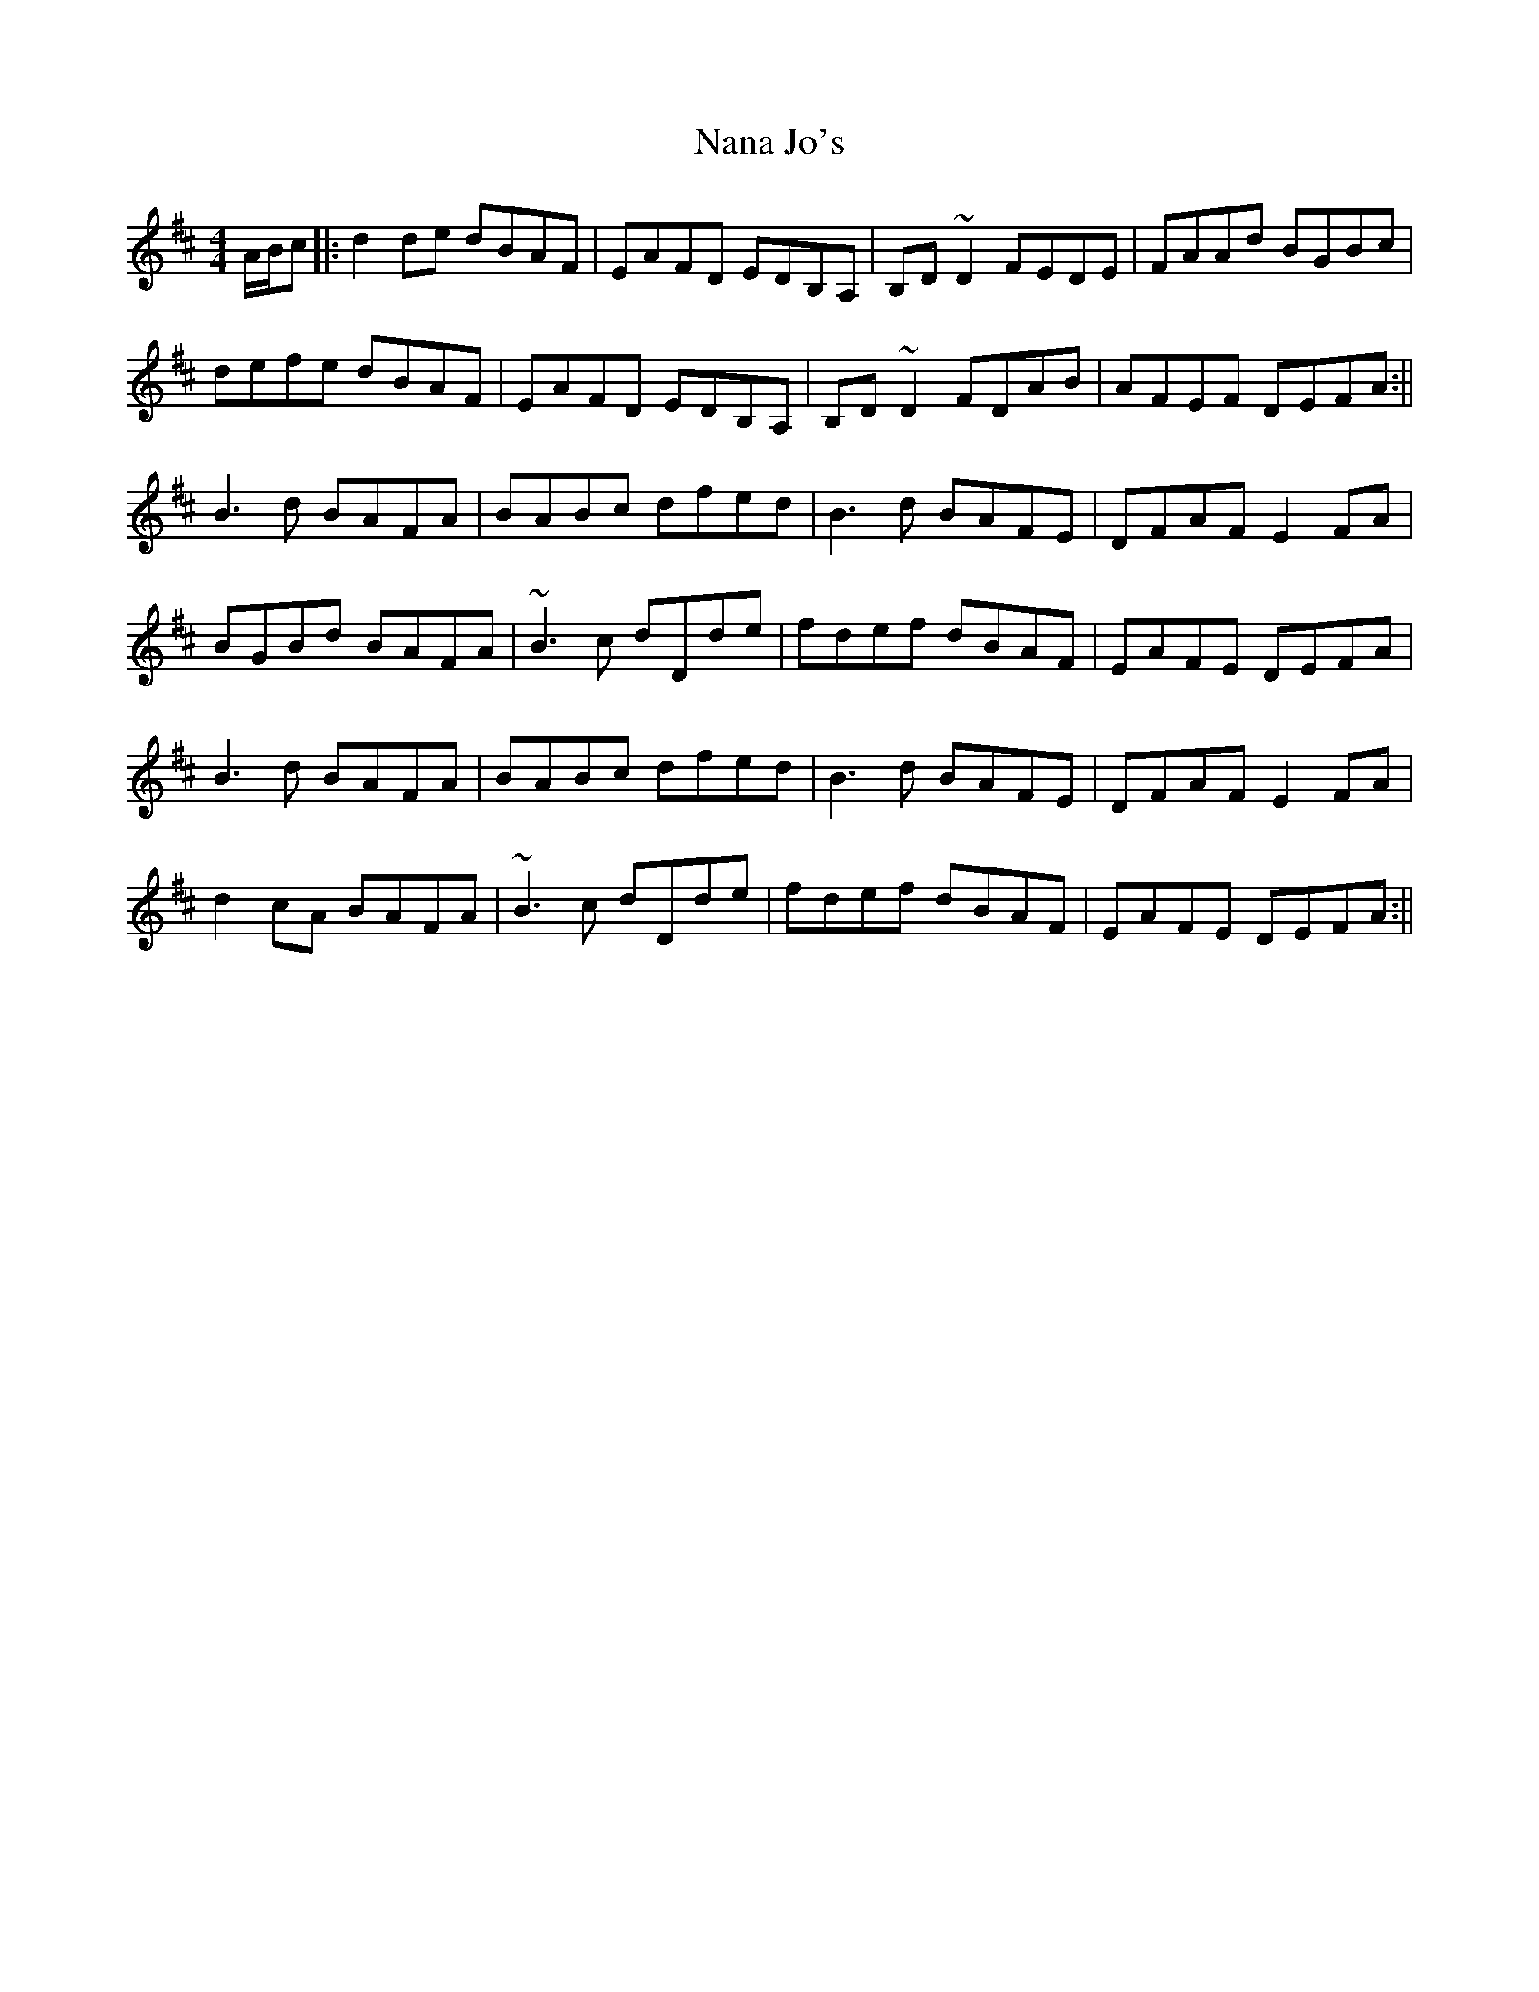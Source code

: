 X: 1
T: Nana Jo's
Z: Donough
S: https://thesession.org/tunes/13962#setting25203
R: reel
M: 4/4
L: 1/8
K: Dmaj
A/B/c|:d2 de dBAF|EAFD EDB,A,|B,D ~D2 FEDE |FAAd BGBc|
defe dBAF|EAFD EDB,A,|B,D ~D2 FDAB| AFEF DEFA:||
B3d BAFA|BABc dfed|B3 d BAFE|DFAF E2FA|
BGBd BAFA|~B3 c dDde|fdef dBAF|EAFE DEFA|
B3d BAFA|BABc dfed|B3 d BAFE|DFAF E2FA|
d2 cA BAFA|~B3c dDde|fdef dBAF|EAFE DEFA:||

